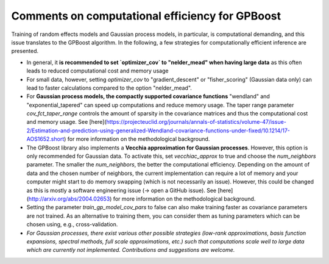 Comments on computational efficiency for GPBoost
================================================

Training of random effects models and Gaussian process models, in particular, is computational demanding, and this issue translates to the GPBoost algorithm. In the following, a few strategies for computationally efficient inference are presented.

* In general, it **is recommended to set `optimizer_cov` to "nelder_mead" when having large data** as this often leads to reduced computational cost and memory usage
* For small data, however, setting `optimizer_cov` to "gradient_descent" or "fisher_scoring" (Gaussian data only) can lead to faster calculations compared to the option "nelder_mead".
* For **Gaussian process models, the compactly supported covariance functions** "wendland" and "exponential_tapered" can speed up computations and reduce memory usage. The taper range parameter `cov_fct_taper_range` controls the amount of sparsity in the covariance matrices and thus the computational cost and memory usage. See [here](https://projecteuclid.org/journals/annals-of-statistics/volume-47/issue-2/Estimation-and-prediction-using-generalized-Wendland-covariance-functions-under-fixed/10.1214/17-AOS1652.short) for more information on the methodological background.
* The GPBoost library also implements a **Vecchia approximation for Gaussian processes**. However, this option is only recommended for Gaussian data. To activate this, set `vecchiac_approx` to true and choose the `num_neighbors` parameter. The smaller the `num_neighbors`, the better the computational efficiency. Depending on the amount of data and the chosen number of neighbors, the current implementation can require a lot of memory and your computer might start to do memory swapping (which is not necessarily an issue). However, this could be changed as this is mostly a software engineering issue (-> open a GitHub issue). See [here](http://arxiv.org/abs/2004.02653) for more information on the methodological background.
* Setting the parameter `train_gp_model_cov_pars` to false can also make training faster as covariance parameters are not trained. As an alternative to training them, you can consider them as tuning parameters which can be chosen using, e.g., cross-validation.
* *For Gaussian processes, there exist various other possible strategies (low-rank approximations, basis function expansions, spectral methods, full scale approximations, etc.) such that computations scale well to large data which are currently not implemented. Contributions and suggestions are welcome.* 



